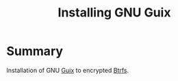 :PROPERTIES:
:ID:       74d7b288-906a-4309-91ef-05109d19a63d
:ROAM_REFS: https://youtu.be/XOYirIzUlW8
:END:
#+title: Installing GNU Guix
#+filetags: Stream
* Summary
Installation of GNU [[id:08f0f4aa-21b1-44e7-bec6-d9cdc3313519][Guix]] to encrypted [[id:7c5b8af3-f971-43c8-a0fc-b54b54261013][Btrfs]].
  

